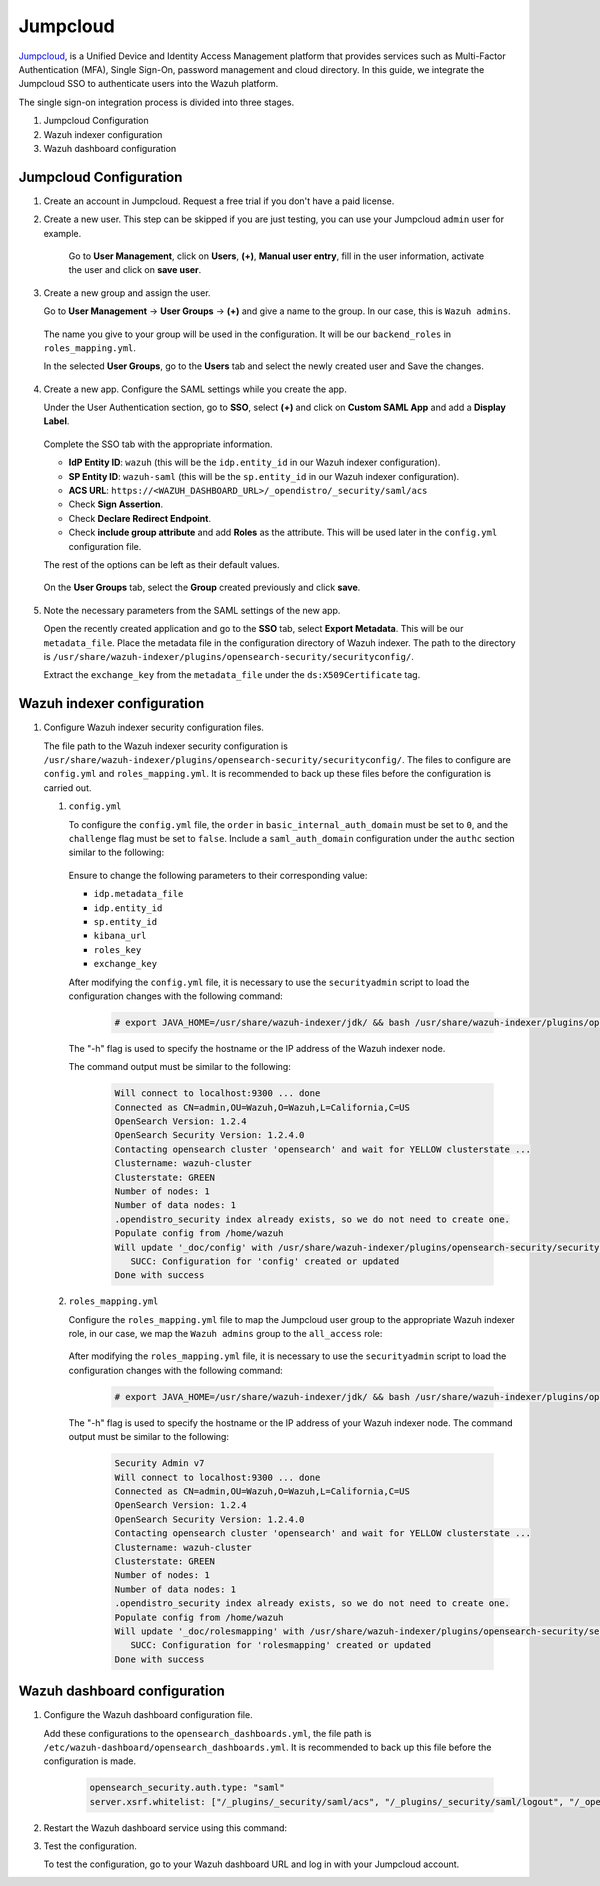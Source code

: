 .. Copyright (C) 2015, Wazuh, Inc.

.. meta::
   :description: Jumpcloud is a Unified Device and Identity Access Management platform. Learn more about it in this section of the Wazuh documentation.

.. _jumpcloud:

Jumpcloud
=========

`Jumpcloud <https://jumpcloud.com/>`_, is a Unified Device and Identity Access Management platform that provides services such as Multi-Factor Authentication (MFA), Single Sign-On, password management and cloud directory. In this guide, we integrate the Jumpcloud SSO to authenticate users into the Wazuh platform.

The single sign-on integration process is divided into three stages.

#. Jumpcloud Configuration
#. Wazuh indexer configuration
#. Wazuh dashboard configuration

Jumpcloud Configuration
-----------------------

#. Create an account in Jumpcloud. Request a free trial if you don't have a paid license.
#. Create a new user. This step can be skipped if you are just testing, you can use your Jumpcloud ``admin`` user for example.

    Go to **User Management**, click on **Users**, **(+)**,  **Manual user entry**,  fill in the user information, activate the user and click on **save user**. 

    .. thumbnail:: /images/single-sign-on/jumpcloud/01-go-to-user-management-and-click-on-users.png
        :title: Go to User Management and click on Users
        :align: center
        :width: 80%

#. Create a new group and assign the user.

   Go to **User Management** → **User Groups** → **(+)** and give a name to the group. In our case, this is ``Wazuh admins``.

    .. thumbnail:: /images/single-sign-on/jumpcloud/02-go-to-user-management-user-groups.png
        :title: Go to User Management - User Groups
        :align: center
        :width: 80%

   The name you give to your group will be used in the configuration. It will be our ``backend_roles`` in ``roles_mapping.yml``.

   In the selected **User Groups**,  go to the **Users** tab and select the newly created user and Save the changes.

    .. thumbnail:: /images/single-sign-on/jumpcloud/03-go-to-users-tab.png
        :title: Go to the Users tab and select the newly created user 
        :align: center
        :width: 80%

#. Create a new app. Configure the SAML settings while you create the app.

   Under the User Authentication section, go to **SSO**, select **(+)**  and click on **Custom SAML App** and add a **Display Label**.

    .. thumbnail:: /images/single-sign-on/jumpcloud/04-go-to-SSO.png
        :title: Under the User Authentication section, go to SSO 
        :align: center
        :width: 80%

    .. thumbnail:: /images/single-sign-on/jumpcloud/05-click-on-custom-saml.png
        :title: Click on Custom SAML App and add a Display Label
        :align: center
        :width: 80%        

   Complete the SSO tab with the appropriate information.

   - **IdP Entity ID**: ``wazuh`` (this will be the ``idp.entity_id`` in our Wazuh indexer configuration).
   - **SP Entity ID**: ``wazuh-saml`` (this will be the ``sp.entity_id`` in our Wazuh indexer configuration).
   - **ACS URL**: ``https://<WAZUH_DASHBOARD_URL>/_opendistro/_security/saml/acs``
   - Check **Sign Assertion**.
   - Check **Declare Redirect Endpoint**.
   - Check **include group attribute** and add **Roles** as the attribute. This will be used later in the ``config.yml`` configuration file.

   The rest of the options can be left as their default values.

    .. thumbnail:: /images/single-sign-on/jumpcloud/06-complete-the-sso-tab.png
        :title: Complete the SSO tab
        :align: center
        :width: 80%   

    .. thumbnail:: /images/single-sign-on/jumpcloud/07-complete-the-sso-tab.png      
        :title: Complete the SSO tab
        :align: center
        :width: 80%    

    .. thumbnail:: /images/single-sign-on/jumpcloud/08-complete-the-sso-tab.png
        :title: Complete the SSO tab
        :align: center
        :width: 80%    

   On the **User Groups** tab, select the **Group** created previously and click **save**.

    .. thumbnail:: /images/single-sign-on/jumpcloud/09-on-the-user-groups-tab.png
        :title: On the User Groups tab, select the Group created previously
        :align: center
        :width: 80% 

#. Note the necessary parameters from the SAML settings of the new app.

   Open the recently created application and go to the **SSO** tab, select **Export Metadata**. This will be our ``metadata_file``. Place the metadata file in the configuration directory of Wazuh indexer. The path to the directory is ``/usr/share/wazuh-indexer/plugins/opensearch-security/securityconfig/``.

   Extract the ``exchange_key`` from the ``metadata_file`` under the ``ds:X509Certificate`` tag.

    .. thumbnail:: /images/single-sign-on/jumpcloud/10-go-to-the-sso-tab.png
        :title: Go to the SSO tab and select Export Metadata
        :align: center
        :width: 80% 


Wazuh indexer configuration
---------------------------

#. Configure Wazuh indexer security configuration files.

   The file path to the Wazuh indexer security configuration is ``/usr/share/wazuh-indexer/plugins/opensearch-security/securityconfig/``. The files to configure are ``config.yml`` and ``roles_mapping.yml``. It is recommended to back up these files before the configuration is carried out.

   #. ``config.yml``

      To configure the ``config.yml`` file, the ``order`` in ``basic_internal_auth_domain`` must be set to ``0``, and the ``challenge`` flag must be set to ``false``. Include a ``saml_auth_domain`` configuration under the ``authc`` section similar to the following:

         .. code-block:: console
            :emphasize-lines: 7,10,22,23,25,26,27,28

               authc:
            ...
                  basic_internal_auth_domain:
                  description: "Authenticate via HTTP Basic against internal users database"
                  http_enabled: true
                  transport_enabled: true
                  order: 0
                  http_authenticator:
                     type: "basic"
                     challenge: false
                  authentication_backend:
                     type: "intern"
                  saml_auth_domain:
                  http_enabled: true
                  transport_enabled: true
                  order: 1
                  http_authenticator:
                     type: saml
                     challenge: true
                     config:
                        idp:
                        metadata_file: “/usr/share/wazuh-indexer/plugins/opensearch-security/securityconfig/metadata_jumpcloud.xml”
                        entity_id: wazuh
                        sp:
                        entity_id: wazuh-saml
                        forceAuthn: true
                        kibana_url: https://<WAZUH_DASHBOARD_URL>
                        roles_key: Roles
                        exchange_key: '...'
                  authentication_backend:
                     type: noop

      Ensure to change the following parameters to their corresponding value:

      - ``idp.metadata_file``
      - ``idp.entity_id``
      - ``sp.entity_id``
      - ``kibana_url``
      - ``roles_key``
      - ``exchange_key``

      After modifying the ``config.yml`` file, it is necessary to use the ``securityadmin`` script to load the configuration changes with the following command:

         .. code-block:: console

            # export JAVA_HOME=/usr/share/wazuh-indexer/jdk/ && bash /usr/share/wazuh-indexer/plugins/opensearch-security/tools/securityadmin.sh -f /usr/share/wazuh-indexer/plugins/opensearch-security/securityconfig/config.yml -icl -key /etc/wazuh-indexer/certs/admin-key.pem -cert /etc/wazuh-indexer/certs/admin.pem -cacert /etc/wazuh-indexer/certs/root-ca.pem -h localhost -nhnv
      
      The "-h" flag is used to specify the hostname or the IP address of the Wazuh indexer node.

      The command output must be similar to the following:

         .. code-block:: console
            :class: output

            Will connect to localhost:9300 ... done
            Connected as CN=admin,OU=Wazuh,O=Wazuh,L=California,C=US
            OpenSearch Version: 1.2.4
            OpenSearch Security Version: 1.2.4.0
            Contacting opensearch cluster 'opensearch' and wait for YELLOW clusterstate ...
            Clustername: wazuh-cluster
            Clusterstate: GREEN
            Number of nodes: 1
            Number of data nodes: 1
            .opendistro_security index already exists, so we do not need to create one.
            Populate config from /home/wazuh
            Will update '_doc/config' with /usr/share/wazuh-indexer/plugins/opensearch-security/securityconfig/config.yml 
               SUCC: Configuration for 'config' created or updated
            Done with success
   
   #. ``roles_mapping.yml``

      Configure the ``roles_mapping.yml`` file to map the Jumpcloud user group to the appropriate Wazuh indexer role, in our case, we map the ``Wazuh admins`` group to the ``all_access`` role:

         .. code-block:: console
            :emphasize-lines: 6

            all_access:
            reserved: false
            hidden: false
            backend_roles:
            - "admin"
            - "Wazuh admins"
            description: "Maps admin to all_access"

      After modifying the ``roles_mapping.yml`` file, it is necessary to use the ``securityadmin`` script to load the configuration changes with the following command:

         .. code-block:: console

            # export JAVA_HOME=/usr/share/wazuh-indexer/jdk/ && bash /usr/share/wazuh-indexer/plugins/opensearch-security/tools/securityadmin.sh -f /usr/share/wazuh-indexer/plugins/opensearch-security/securityconfig/roles_mapping.yml -icl -key /etc/wazuh-indexer/certs/admin-key.pem -cert /etc/wazuh-indexer/certs/admin.pem -cacert /etc/wazuh-indexer/certs/root-ca.pem -h localhost -nhnv      

      The "-h" flag is used to specify the hostname or the IP address of your Wazuh indexer node.
      The command output must be similar to the following:
       
         .. code-block:: console
            :class: output

            Security Admin v7
            Will connect to localhost:9300 ... done
            Connected as CN=admin,OU=Wazuh,O=Wazuh,L=California,C=US
            OpenSearch Version: 1.2.4
            OpenSearch Security Version: 1.2.4.0
            Contacting opensearch cluster 'opensearch' and wait for YELLOW clusterstate ...
            Clustername: wazuh-cluster
            Clusterstate: GREEN
            Number of nodes: 1
            Number of data nodes: 1
            .opendistro_security index already exists, so we do not need to create one.
            Populate config from /home/wazuh
            Will update '_doc/rolesmapping' with /usr/share/wazuh-indexer/plugins/opensearch-security/securityconfig/roles_mapping.yml 
               SUCC: Configuration for 'rolesmapping' created or updated
            Done with success

Wazuh dashboard configuration
-----------------------------

#. Configure the Wazuh dashboard configuration file.

   Add these configurations to the ``opensearch_dashboards.yml``, the file path is ``/etc/wazuh-dashboard/opensearch_dashboards.yml``. It is recommended to back up this file before the configuration is made.

      .. code-block:: console
          
         opensearch_security.auth.type: "saml"
         server.xsrf.whitelist: ["/_plugins/_security/saml/acs", "/_plugins/_security/saml/logout", "/_opendistro/_security/saml/acs", "/_opendistro/_security/saml/logout", "/_opendistro/_security/saml/acs/idpinitiated"]
   
#. Restart the Wazuh dashboard service using this command:

   .. include:: /_templates/common/restart_dashboard.rst

#. Test the configuration.

   To test the configuration, go to your Wazuh dashboard URL and log in with your Jumpcloud account.


